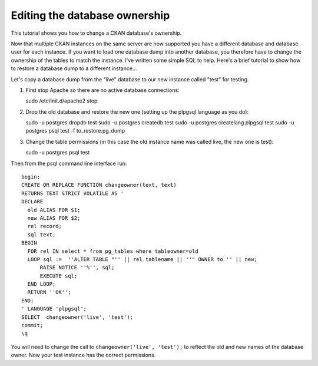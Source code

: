 ==============================
Editing the database ownership
==============================

This tutorial shows you how to change a CKAN database's ownership. 

Now that multiple CKAN instances on the same server are now supported you have a different database and database user for each instance. If you want to load one database dump into another database, you therefore have to change the ownership of the tables to match the instance. I've written some simple SQL to help. Here's a brief tutorial to show how to restore a database dump to a different instance...

Let's copy a database dump from the "live" database to our new instance called "test" for testing.

1. First stop Apache so there are no active database connections::

   sudo /etc/init.d/apache2 stop

2. Drop the old database and restore the new one (setting up the plpgsql language as you do)::

   sudo -u postgres dropdb test
   sudo -u postgres createdb test
   sudo -u postgres createlang plpgsql test
   sudo -u postgres psql test -f to_restore.pg_dump

3. Change the table permissions (in this case the old instance name was called live, the new one is test)::

   sudo -u postgres psql test

Then from the psql command line interface run::

 begin;
 CREATE OR REPLACE FUNCTION changeowner(text, text)
 RETURNS TEXT STRICT VOLATILE AS '
 DECLARE
   old ALIAS FOR $1;
   new ALIAS FOR $2;
   rel record;
   sql text;
 BEGIN
   FOR rel IN select * from pg_tables where tableowner=old
   LOOP sql :=  ''ALTER TABLE "'' || rel.tablename || ''" OWNER to '' || new;
       RAISE NOTICE ''%'', sql;
       EXECUTE sql;
   END LOOP;
   RETURN ''OK'';
 END;
 ' LANGUAGE 'plpgsql';
 SELECT  changeowner('live', 'test');
 commit;
 \q

You will need to change the call to ``changeowner('live', 'test');`` to reflect the old and new names of the database owner. Now your test instance has the correct permissions.
